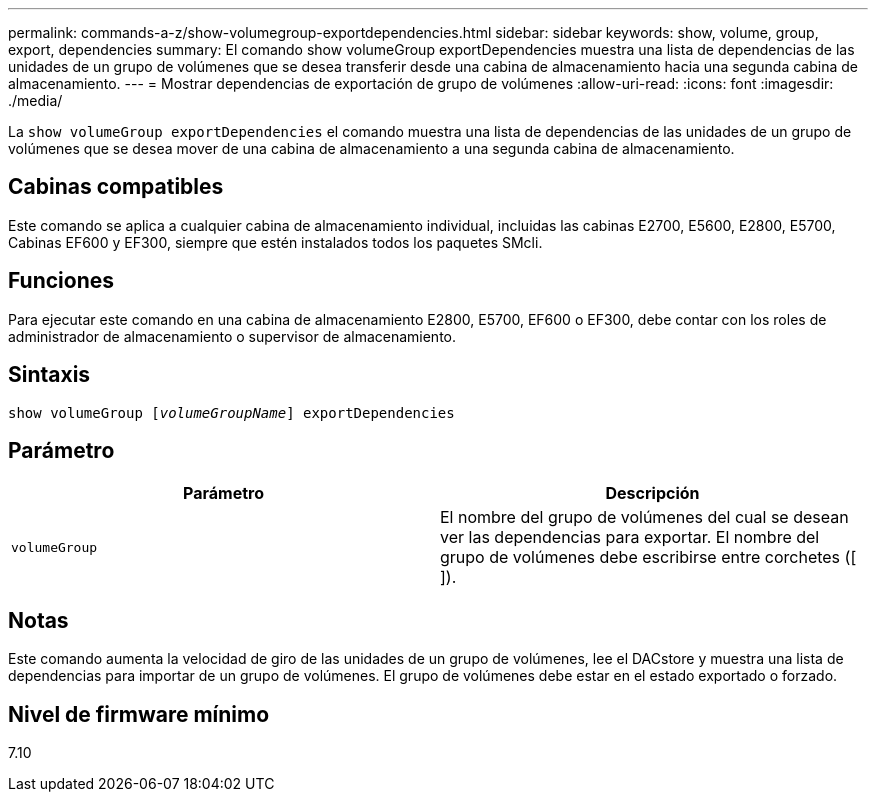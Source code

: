 ---
permalink: commands-a-z/show-volumegroup-exportdependencies.html 
sidebar: sidebar 
keywords: show, volume, group, export, dependencies 
summary: El comando show volumeGroup exportDependencies muestra una lista de dependencias de las unidades de un grupo de volúmenes que se desea transferir desde una cabina de almacenamiento hacia una segunda cabina de almacenamiento. 
---
= Mostrar dependencias de exportación de grupo de volúmenes
:allow-uri-read: 
:icons: font
:imagesdir: ./media/


[role="lead"]
La `show volumeGroup exportDependencies` el comando muestra una lista de dependencias de las unidades de un grupo de volúmenes que se desea mover de una cabina de almacenamiento a una segunda cabina de almacenamiento.



== Cabinas compatibles

Este comando se aplica a cualquier cabina de almacenamiento individual, incluidas las cabinas E2700, E5600, E2800, E5700, Cabinas EF600 y EF300, siempre que estén instalados todos los paquetes SMcli.



== Funciones

Para ejecutar este comando en una cabina de almacenamiento E2800, E5700, EF600 o EF300, debe contar con los roles de administrador de almacenamiento o supervisor de almacenamiento.



== Sintaxis

[listing, subs="+macros"]
----
pass:quotes[show volumeGroup [_volumeGroupName_]] exportDependencies
----


== Parámetro

[cols="2*"]
|===
| Parámetro | Descripción 


 a| 
`volumeGroup`
 a| 
El nombre del grupo de volúmenes del cual se desean ver las dependencias para exportar. El nombre del grupo de volúmenes debe escribirse entre corchetes ([ ]).

|===


== Notas

Este comando aumenta la velocidad de giro de las unidades de un grupo de volúmenes, lee el DACstore y muestra una lista de dependencias para importar de un grupo de volúmenes. El grupo de volúmenes debe estar en el estado exportado o forzado.



== Nivel de firmware mínimo

7.10

